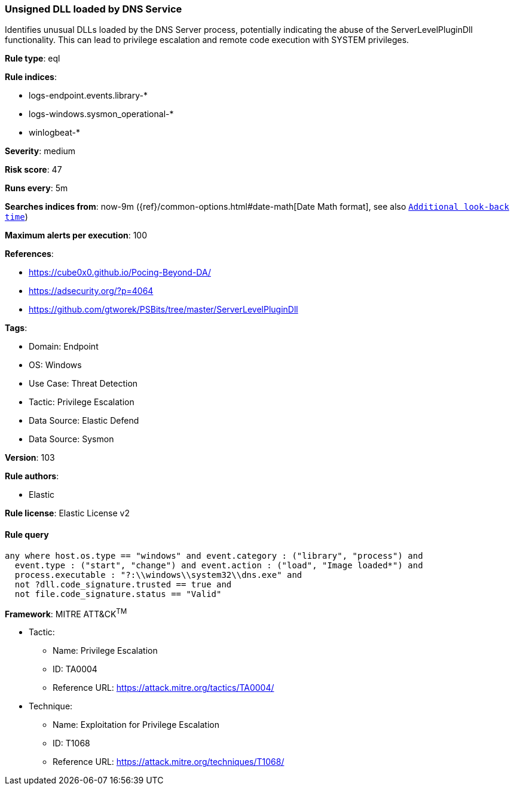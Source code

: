 [[prebuilt-rule-8-14-15-unsigned-dll-loaded-by-dns-service]]
=== Unsigned DLL loaded by DNS Service

Identifies unusual DLLs loaded by the DNS Server process, potentially indicating the abuse of the ServerLevelPluginDll functionality. This can lead to privilege escalation and remote code execution with SYSTEM privileges.

*Rule type*: eql

*Rule indices*: 

* logs-endpoint.events.library-*
* logs-windows.sysmon_operational-*
* winlogbeat-*

*Severity*: medium

*Risk score*: 47

*Runs every*: 5m

*Searches indices from*: now-9m ({ref}/common-options.html#date-math[Date Math format], see also <<rule-schedule, `Additional look-back time`>>)

*Maximum alerts per execution*: 100

*References*: 

* https://cube0x0.github.io/Pocing-Beyond-DA/
* https://adsecurity.org/?p=4064
* https://github.com/gtworek/PSBits/tree/master/ServerLevelPluginDll

*Tags*: 

* Domain: Endpoint
* OS: Windows
* Use Case: Threat Detection
* Tactic: Privilege Escalation
* Data Source: Elastic Defend
* Data Source: Sysmon

*Version*: 103

*Rule authors*: 

* Elastic

*Rule license*: Elastic License v2


==== Rule query


[source, js]
----------------------------------
any where host.os.type == "windows" and event.category : ("library", "process") and
  event.type : ("start", "change") and event.action : ("load", "Image loaded*") and
  process.executable : "?:\\windows\\system32\\dns.exe" and 
  not ?dll.code_signature.trusted == true and
  not file.code_signature.status == "Valid"

----------------------------------

*Framework*: MITRE ATT&CK^TM^

* Tactic:
** Name: Privilege Escalation
** ID: TA0004
** Reference URL: https://attack.mitre.org/tactics/TA0004/
* Technique:
** Name: Exploitation for Privilege Escalation
** ID: T1068
** Reference URL: https://attack.mitre.org/techniques/T1068/
